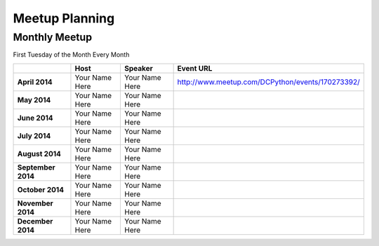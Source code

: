 Meetup Planning
===============

Monthly Meetup
--------------

First Tuesday of the Month Every Month

+---------------------+-------------------------+------------------------------+-----------------------------------------------------------+
|                     |  **Host**               |  **Speaker**                 | **Event URL**                                             |
+---------------------+-------------------------+------------------------------+-----------------------------------------------------------+
| **April 2014**      | Your Name Here          | Your Name Here               | http://www.meetup.com/DCPython/events/170273392/          |
+---------------------+-------------------------+------------------------------+-----------------------------------------------------------+
| **May 2014**        | Your Name Here          | Your Name Here               |                                                           |
+---------------------+-------------------------+------------------------------+-----------------------------------------------------------+
| **June 2014**       | Your Name Here          | Your Name Here               |                                                           |
+---------------------+-------------------------+------------------------------+-----------------------------------------------------------+
| **July 2014**       | Your Name Here          | Your Name Here               |                                                           |
+---------------------+-------------------------+------------------------------+-----------------------------------------------------------+
| **August 2014**     | Your Name Here          | Your Name Here               |                                                           |
+---------------------+-------------------------+------------------------------+-----------------------------------------------------------+
| **September 2014**  | Your Name Here          | Your Name Here               |                                                           |
+---------------------+-------------------------+------------------------------+-----------------------------------------------------------+
| **October 2014**    | Your Name Here          | Your Name Here               |                                                           |
+---------------------+-------------------------+------------------------------+-----------------------------------------------------------+
| **November 2014**   | Your Name Here          | Your Name Here               |                                                           |
+---------------------+-------------------------+------------------------------+-----------------------------------------------------------+
| **December 2014**   | Your Name Here          | Your Name Here               |                                                           |
+---------------------+-------------------------+------------------------------+-----------------------------------------------------------+
